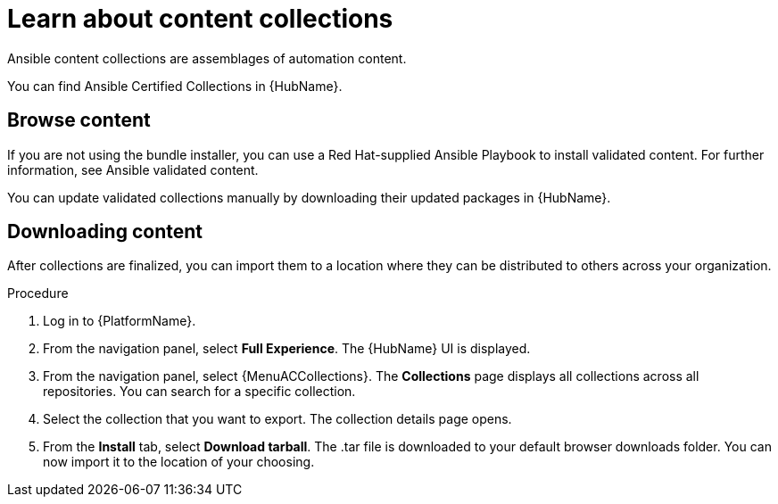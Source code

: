 [id="con-gs-learn-about-collections_{context}"]

= Learn about content collections 

Ansible content collections are assemblages of automation content. 

You can find Ansible Certified Collections in {HubName}.

== Browse content

If you are not using the bundle installer, you can use a Red Hat-supplied Ansible Playbook to install validated content. For further information, see Ansible validated content.

You can update validated collections manually by downloading their updated packages in {HubName}.

== Downloading content 

After collections are finalized, you can import them to a location where they can be distributed to others across your organization.

.Procedure

. Log in to {PlatformName}.
. From the navigation panel, select *Full Experience*. 
The {HubName} UI is displayed.
. From the navigation panel, select {MenuACCollections}. 
The *Collections* page displays all collections across all repositories. 
You can search for a specific collection.
. Select the collection that you want to export. 
The collection details page opens.
. From the *Install* tab, select *Download tarball*. 
The .tar file is downloaded to your default browser downloads folder. 
You can now import it to the location of your choosing.

